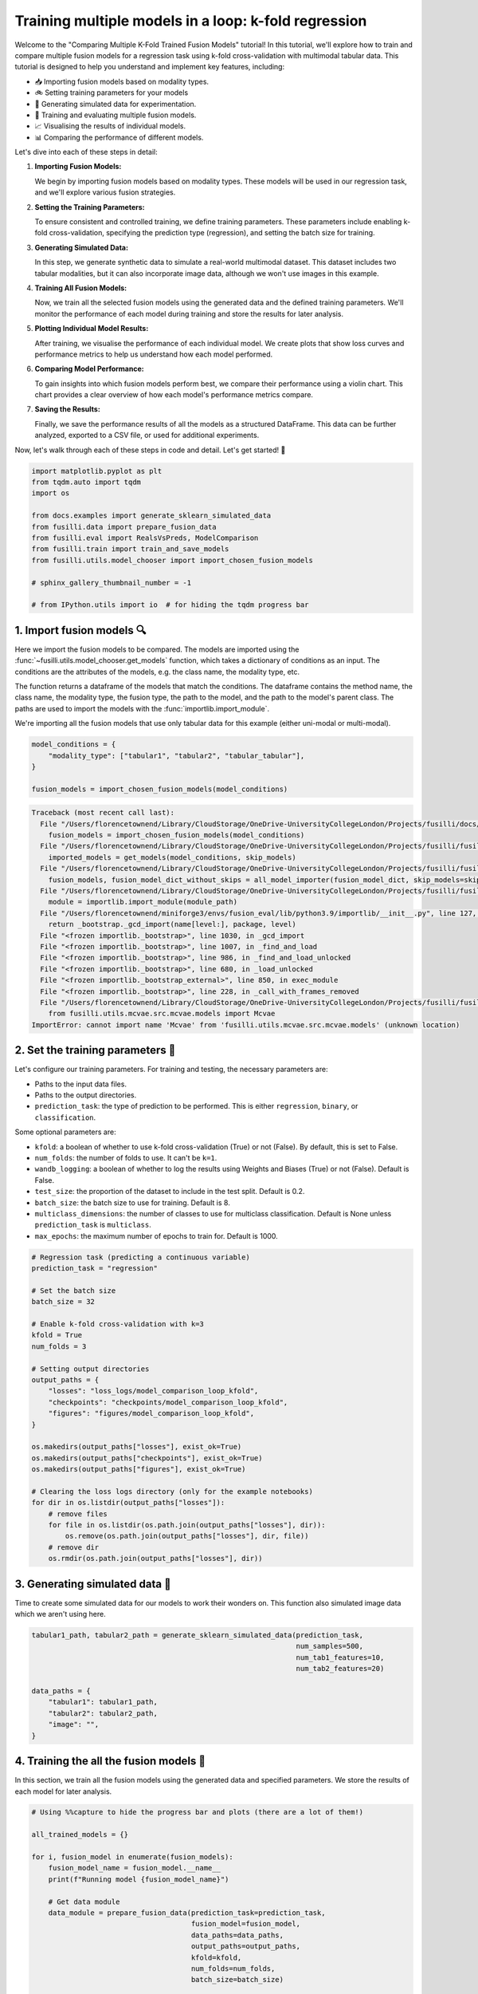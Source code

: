 
.. DO NOT EDIT.
.. THIS FILE WAS AUTOMATICALLY GENERATED BY SPHINX-GALLERY.
.. TO MAKE CHANGES, EDIT THE SOURCE PYTHON FILE:
.. "auto_examples/training_and_testing/plot_model_comparison_loop_kfold.py"
.. LINE NUMBERS ARE GIVEN BELOW.

.. only:: html

    .. note::
        :class: sphx-glr-download-link-note

        :ref:`Go to the end <sphx_glr_download_auto_examples_training_and_testing_plot_model_comparison_loop_kfold.py>`
        to download the full example code

.. rst-class:: sphx-glr-example-title

.. _sphx_glr_auto_examples_training_and_testing_plot_model_comparison_loop_kfold.py:


Training multiple models in a loop: k-fold regression
====================================================================

Welcome to the "Comparing Multiple K-Fold Trained Fusion Models" tutorial! In this tutorial, we'll explore how to train and compare multiple fusion models for a regression task using k-fold cross-validation with multimodal tabular data. This tutorial is designed to help you understand and implement key features, including:

- 📥 Importing fusion models based on modality types.
- 🚲 Setting training parameters for your models
- 🔮 Generating simulated data for experimentation.
- 🧪 Training and evaluating multiple fusion models.
- 📈 Visualising the results of individual models.
- 📊 Comparing the performance of different models.

Let's dive into each of these steps in detail:

1. **Importing Fusion Models:**

   We begin by importing fusion models based on modality types. These models will be used in our regression task, and we'll explore various fusion strategies.

2. **Setting the Training Parameters:**

   To ensure consistent and controlled training, we define training parameters. These parameters include enabling k-fold cross-validation, specifying the prediction type (regression), and setting the batch size for training.

3. **Generating Simulated Data:**

   In this step, we generate synthetic data to simulate a real-world multimodal dataset. This dataset includes two tabular modalities, but it can also incorporate image data, although we won't use images in this example.

4. **Training All Fusion Models:**

   Now, we train all the selected fusion models using the generated data and the defined training parameters. We'll monitor the performance of each model during training and store the results for later analysis.

5. **Plotting Individual Model Results:**

   After training, we visualise the performance of each individual model. We create plots that show loss curves and performance metrics to help us understand how each model performed.

6. **Comparing Model Performance:**

   To gain insights into which fusion models perform best, we compare their performance using a violin chart. This chart provides a clear overview of how each model's performance metrics compare.

7. **Saving the Results:**

   Finally, we save the performance results of all the models as a structured DataFrame. This data can be further analyzed, exported to a CSV file, or used for additional experiments.

Now, let's walk through each of these steps in code and detail. Let's get started! 🌸

.. GENERATED FROM PYTHON SOURCE LINES 46-61

.. code-block:: Python


    import matplotlib.pyplot as plt
    from tqdm.auto import tqdm
    import os

    from docs.examples import generate_sklearn_simulated_data
    from fusilli.data import prepare_fusion_data
    from fusilli.eval import RealsVsPreds, ModelComparison
    from fusilli.train import train_and_save_models
    from fusilli.utils.model_chooser import import_chosen_fusion_models

    # sphinx_gallery_thumbnail_number = -1

    # from IPython.utils import io  # for hiding the tqdm progress bar








.. GENERATED FROM PYTHON SOURCE LINES 62-73

1. Import fusion models 🔍
---------------------------
Here we import the fusion models to be compared. The models are imported using the
:func:`~fusilli.utils.model_chooser.get_models` function, which takes a dictionary of conditions
as an input. The conditions are the attributes of the models, e.g. the class name, the modality type, etc.

The function returns a dataframe of the models that match the conditions. The dataframe contains the
method name, the class name, the modality type, the fusion type, the path to the model, and the path to the
model's parent class. The paths are used to import the models with the :func:`importlib.import_module`.

We're importing all the fusion models that use only tabular data for this example (either uni-modal or multi-modal).

.. GENERATED FROM PYTHON SOURCE LINES 73-80

.. code-block:: Python


    model_conditions = {
        "modality_type": ["tabular1", "tabular2", "tabular_tabular"],
    }

    fusion_models = import_chosen_fusion_models(model_conditions)



.. rst-class:: sphx-glr-script-out

.. code-block:: pytb

    Traceback (most recent call last):
      File "/Users/florencetownend/Library/CloudStorage/OneDrive-UniversityCollegeLondon/Projects/fusilli/docs/examples/training_and_testing/plot_model_comparison_loop_kfold.py", line 78, in <module>
        fusion_models = import_chosen_fusion_models(model_conditions)
      File "/Users/florencetownend/Library/CloudStorage/OneDrive-UniversityCollegeLondon/Projects/fusilli/fusilli/utils/model_chooser.py", line 323, in import_chosen_fusion_models
        imported_models = get_models(model_conditions, skip_models)
      File "/Users/florencetownend/Library/CloudStorage/OneDrive-UniversityCollegeLondon/Projects/fusilli/fusilli/utils/model_chooser.py", line 194, in get_models
        fusion_models, fusion_model_dict_without_skips = all_model_importer(fusion_model_dict, skip_models=skip_models)
      File "/Users/florencetownend/Library/CloudStorage/OneDrive-UniversityCollegeLondon/Projects/fusilli/fusilli/utils/model_chooser.py", line 125, in all_model_importer
        module = importlib.import_module(module_path)
      File "/Users/florencetownend/miniforge3/envs/fusion_eval/lib/python3.9/importlib/__init__.py", line 127, in import_module
        return _bootstrap._gcd_import(name[level:], package, level)
      File "<frozen importlib._bootstrap>", line 1030, in _gcd_import
      File "<frozen importlib._bootstrap>", line 1007, in _find_and_load
      File "<frozen importlib._bootstrap>", line 986, in _find_and_load_unlocked
      File "<frozen importlib._bootstrap>", line 680, in _load_unlocked
      File "<frozen importlib._bootstrap_external>", line 850, in exec_module
      File "<frozen importlib._bootstrap>", line 228, in _call_with_frames_removed
      File "/Users/florencetownend/Library/CloudStorage/OneDrive-UniversityCollegeLondon/Projects/fusilli/fusilli/fusionmodels/tabularfusion/mcvae_model.py", line 9, in <module>
        from fusilli.utils.mcvae.src.mcvae.models import Mcvae
    ImportError: cannot import name 'Mcvae' from 'fusilli.utils.mcvae.src.mcvae.models' (unknown location)




.. GENERATED FROM PYTHON SOURCE LINES 81-99

2. Set the training parameters 🎯
---------------------------------
Let's configure our training parameters.
For training and testing, the necessary parameters are:

- Paths to the input data files.
- Paths to the output directories.
- ``prediction_task``: the type of prediction to be performed. This is either ``regression``, ``binary``, or ``classification``.

Some optional parameters are:

- ``kfold``: a boolean of whether to use k-fold cross-validation (True) or not (False). By default, this is set to False.
- ``num_folds``: the number of folds to use. It can't be ``k=1``.
- ``wandb_logging``: a boolean of whether to log the results using Weights and Biases (True) or not (False). Default is False.
- ``test_size``: the proportion of the dataset to include in the test split. Default is 0.2.
- ``batch_size``: the batch size to use for training. Default is 8.
- ``multiclass_dimensions``: the number of classes to use for multiclass classification. Default is None unless ``prediction_task`` is ``multiclass``.
- ``max_epochs``: the maximum number of epochs to train for. Default is 1000.

.. GENERATED FROM PYTHON SOURCE LINES 99-129

.. code-block:: Python


    # Regression task (predicting a continuous variable)
    prediction_task = "regression"

    # Set the batch size
    batch_size = 32

    # Enable k-fold cross-validation with k=3
    kfold = True
    num_folds = 3

    # Setting output directories
    output_paths = {
        "losses": "loss_logs/model_comparison_loop_kfold",
        "checkpoints": "checkpoints/model_comparison_loop_kfold",
        "figures": "figures/model_comparison_loop_kfold",
    }

    os.makedirs(output_paths["losses"], exist_ok=True)
    os.makedirs(output_paths["checkpoints"], exist_ok=True)
    os.makedirs(output_paths["figures"], exist_ok=True)

    # Clearing the loss logs directory (only for the example notebooks)
    for dir in os.listdir(output_paths["losses"]):
        # remove files
        for file in os.listdir(os.path.join(output_paths["losses"], dir)):
            os.remove(os.path.join(output_paths["losses"], dir, file))
        # remove dir
        os.rmdir(os.path.join(output_paths["losses"], dir))


.. GENERATED FROM PYTHON SOURCE LINES 130-134

3. Generating simulated data 🔮
--------------------------------
Time to create some simulated data for our models to work their wonders on.
This function also simulated image data which we aren't using here.

.. GENERATED FROM PYTHON SOURCE LINES 134-146

.. code-block:: Python


    tabular1_path, tabular2_path = generate_sklearn_simulated_data(prediction_task,
                                                                   num_samples=500,
                                                                   num_tab1_features=10,
                                                                   num_tab2_features=20)

    data_paths = {
        "tabular1": tabular1_path,
        "tabular2": tabular2_path,
        "image": "",
    }


.. GENERATED FROM PYTHON SOURCE LINES 147-151

4. Training the all the fusion models 🏁
-----------------------------------------
In this section, we train all the fusion models using the generated data and specified parameters.
We store the results of each model for later analysis.

.. GENERATED FROM PYTHON SOURCE LINES 151-182

.. code-block:: Python


    # Using %%capture to hide the progress bar and plots (there are a lot of them!)

    all_trained_models = {}

    for i, fusion_model in enumerate(fusion_models):
        fusion_model_name = fusion_model.__name__
        print(f"Running model {fusion_model_name}")

        # Get data module
        data_module = prepare_fusion_data(prediction_task=prediction_task,
                                          fusion_model=fusion_model,
                                          data_paths=data_paths,
                                          output_paths=output_paths,
                                          kfold=kfold,
                                          num_folds=num_folds,
                                          batch_size=batch_size)

        # Train and test
        single_model_list = train_and_save_models(
            data_module=data_module,
            fusion_model=fusion_model,
            enable_checkpointing=False,  # We're not saving the trained models for this example
            show_loss_plot=True,  # We'll show the loss plot for each model instead of saving it
        )

        # Save to all_trained_models
        all_trained_models[fusion_model_name] = single_model_list

        plt.close("all")


.. GENERATED FROM PYTHON SOURCE LINES 183-187

5. Plotting the results of the individual models
-------------------------------------------------
In this section, we visualize the results of each individual model.


.. GENERATED FROM PYTHON SOURCE LINES 187-192

.. code-block:: Python


    for model_name, model_list in all_trained_models.items():
        fig = RealsVsPreds.from_final_val_data(model_list)
        plt.show()


.. GENERATED FROM PYTHON SOURCE LINES 193-196

6. Plotting comparison of the models
-------------------------------------
In this section, we visualize the results of each individual model.

.. GENERATED FROM PYTHON SOURCE LINES 196-200

.. code-block:: Python


    comparison_plot, metrics_dataframe = ModelComparison.from_final_val_data(all_trained_models)
    plt.show()


.. GENERATED FROM PYTHON SOURCE LINES 201-204

7. Saving the results of the models
-------------------------------------
In this section, we compare the performance of all the trained models using a violin chart, providing an overview of how each model performed as a distribution over the different cross-validation folds.

.. GENERATED FROM PYTHON SOURCE LINES 204-206

.. code-block:: Python


    metrics_dataframe


.. rst-class:: sphx-glr-timing

   **Total running time of the script:** (0 minutes 0.003 seconds)


.. _sphx_glr_download_auto_examples_training_and_testing_plot_model_comparison_loop_kfold.py:

.. only:: html

  .. container:: sphx-glr-footer sphx-glr-footer-example

    .. container:: sphx-glr-download sphx-glr-download-jupyter

      :download:`Download Jupyter notebook: plot_model_comparison_loop_kfold.ipynb <plot_model_comparison_loop_kfold.ipynb>`

    .. container:: sphx-glr-download sphx-glr-download-python

      :download:`Download Python source code: plot_model_comparison_loop_kfold.py <plot_model_comparison_loop_kfold.py>`


.. only:: html

 .. rst-class:: sphx-glr-signature

    `Gallery generated by Sphinx-Gallery <https://sphinx-gallery.github.io>`_
